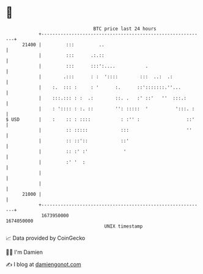 * 👋

#+begin_example
                                   BTC price last 24 hours                    
               +------------------------------------------------------------+ 
         21400 |         :::         ..                                     | 
               |         :::      .:.::                                     | 
               |         :::      :::':....           .                     | 
               |        .:::      : :  '::::        :::  ..:  .:            | 
               |    :.  ::: :     : '      :.      ::':::::::.''...         | 
               |    :::.::: : :  .:        ::. .   :' ::'   ''  :::.:       | 
               |    : ':::: : :. ::        '': :::::  '          ':::. :    | 
   $ USD       |    :    :: : ::::           : :'' :                 ::'    | 
               |         :: :::::            :::                     ''     | 
               |         :: ::'::            ::'                            | 
               |         :: :' :'             '                             | 
               |         :' '  :                                            | 
               |                                                            | 
               |                                                            | 
         21000 |                                                            | 
               +------------------------------------------------------------+ 
                1673950000                                        1674050000  
                                       UNIX timestamp                         
#+end_example
📈 Data provided by CoinGecko

🧑‍💻 I'm Damien

✍️ I blog at [[https://www.damiengonot.com][damiengonot.com]]
